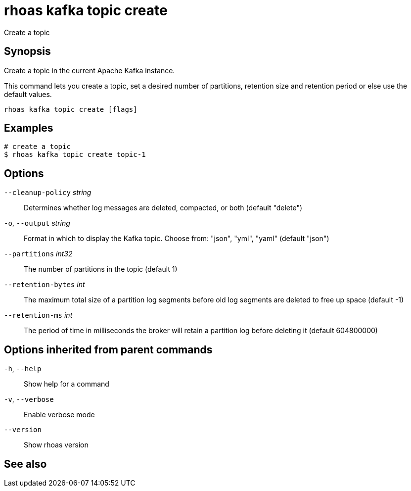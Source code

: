 ifdef::env-github,env-browser[:context: cmd]
[id='ref-rhoas-kafka-topic-create_{context}']
= rhoas kafka topic create

[role="_abstract"]
Create a topic

[discrete]
== Synopsis

Create a topic in the current Apache Kafka instance.

This command lets you create a topic, set a desired number of 
partitions, retention size and retention period or else use the default values.


....
rhoas kafka topic create [flags]
....

[discrete]
== Examples

....
# create a topic
$ rhoas kafka topic create topic-1

....

[discrete]
== Options

      `--cleanup-policy` _string_::   Determines whether log messages are deleted, compacted, or both (default "delete")
  `-o`, `--output` _string_::         Format in which to display the Kafka topic. Choose from: "json", "yml", "yaml" (default "json")
      `--partitions` _int32_::        The number of partitions in the topic (default 1)
      `--retention-bytes` _int_::     The maximum total size of a partition log segments before old log segments are deleted to free up space (default -1)
      `--retention-ms` _int_::        The period of time in milliseconds the broker will retain a partition log before deleting it (default 604800000)

[discrete]
== Options inherited from parent commands

  `-h`, `--help`::      Show help for a command
  `-v`, `--verbose`::   Enable verbose mode
      `--version`::     Show rhoas version

[discrete]
== See also


ifdef::env-github,env-browser[]
* link:rhoas_kafka_topic.adoc#rhoas-kafka-topic[rhoas kafka topic]	 - Create, describe, update, list and delete topics
endif::[]
ifdef::pantheonenv[]
* link:{path}#ref-rhoas-kafka-topic_{context}[rhoas kafka topic]	 - Create, describe, update, list and delete topics
endif::[]

